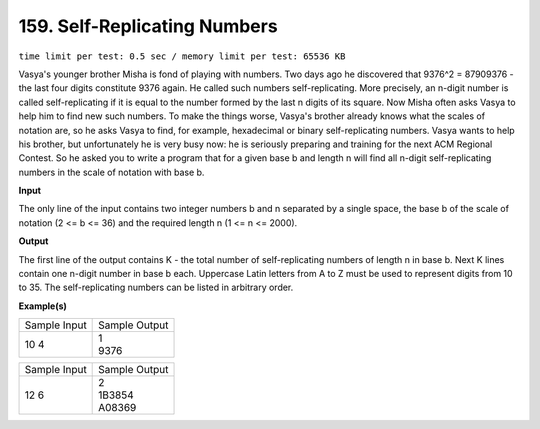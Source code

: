 
.. 159.rst

159. Self-Replicating Numbers
===============================
``time limit per test: 0.5 sec / memory limit per test: 65536 KB``

Vasya's younger brother Misha is fond of playing with numbers. Two days ago he discovered that 9376^2 = 87909376 - the last four digits constitute 9376 again. He called such numbers self-replicating. 
More precisely, an n-digit number is called self-replicating if it is equal to the number formed by the last n digits of its square. Now Misha often asks Vasya to help him to find new such numbers. To make the things worse, Vasya's brother already knows what the scales of notation are, so he asks Vasya to find, for example, hexadecimal or binary self-replicating numbers. 
Vasya wants to help his brother, but unfortunately he is very busy now: he is seriously preparing and training for the next ACM Regional Contest. So he asked you to write a program that for a given base b and length n will find all n-digit self-replicating numbers in the scale of notation with base b.

**Input**

The only line of the input contains two integer numbers b and n separated by a single space, the base b of the scale of notation (2 <= b <= 36) and the required length n (1 <= n <= 2000).

**Output**

The first line of the output contains K - the total number of self-replicating numbers of length n in base b. Next K lines contain one n-digit number in base b each. Uppercase Latin letters from A to Z must be used to represent digits from 10 to 35. The self-replicating numbers can be listed in arbitrary order.

**Example(s)**

+----------------+----------------+
|Sample Input    |Sample Output   |
+----------------+----------------+
| | 10 4         | | 1            |
|                | | 9376         |
+----------------+----------------+

+----------------+----------------+
|Sample Input    |Sample Output   |
+----------------+----------------+
| | 12 6         | | 2            |
|                | | 1B3854       |
|                | | A08369       |
+----------------+----------------+

